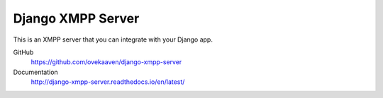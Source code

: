 ==================
Django XMPP Server
==================

This is an XMPP server that you can integrate with your Django app.

GitHub
  https://github.com/ovekaaven/django-xmpp-server

Documentation
  http://django-xmpp-server.readthedocs.io/en/latest/
